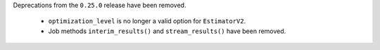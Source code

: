 Deprecations from the ``0.25.0`` release have been removed. 

    - ``optimization_level`` is no longer a valid option for ``EstimatorV2``.
    - Job methods ``interim_results()`` and ``stream_results()`` have been removed.